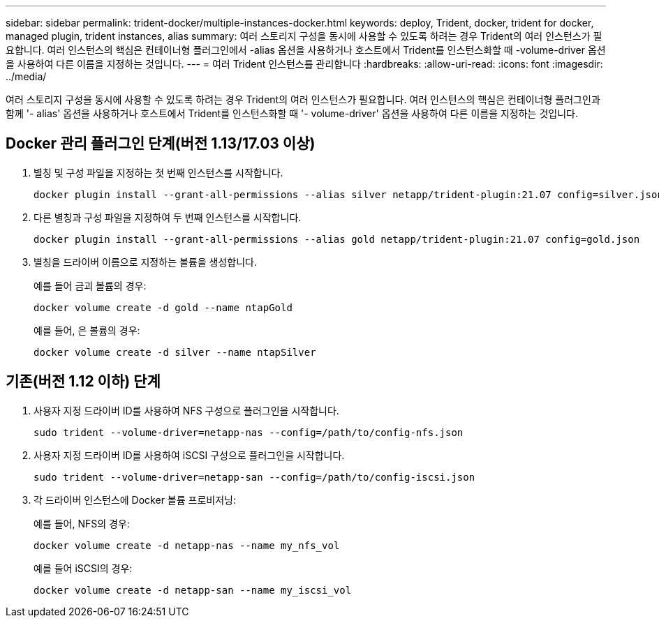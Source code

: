 ---
sidebar: sidebar 
permalink: trident-docker/multiple-instances-docker.html 
keywords: deploy, Trident, docker, trident for docker, managed plugin, trident instances, alias 
summary: 여러 스토리지 구성을 동시에 사용할 수 있도록 하려는 경우 Trident의 여러 인스턴스가 필요합니다. 여러 인스턴스의 핵심은 컨테이너형 플러그인에서 -alias 옵션을 사용하거나 호스트에서 Trident를 인스턴스화할 때 -volume-driver 옵션을 사용하여 다른 이름을 지정하는 것입니다. 
---
= 여러 Trident 인스턴스를 관리합니다
:hardbreaks:
:allow-uri-read: 
:icons: font
:imagesdir: ../media/


[role="lead"]
여러 스토리지 구성을 동시에 사용할 수 있도록 하려는 경우 Trident의 여러 인스턴스가 필요합니다. 여러 인스턴스의 핵심은 컨테이너형 플러그인과 함께 '- alias' 옵션을 사용하거나 호스트에서 Trident를 인스턴스화할 때 '- volume-driver' 옵션을 사용하여 다른 이름을 지정하는 것입니다.



== Docker 관리 플러그인 단계(버전 1.13/17.03 이상)

. 별칭 및 구성 파일을 지정하는 첫 번째 인스턴스를 시작합니다.
+
[source, console]
----
docker plugin install --grant-all-permissions --alias silver netapp/trident-plugin:21.07 config=silver.json
----
. 다른 별칭과 구성 파일을 지정하여 두 번째 인스턴스를 시작합니다.
+
[source, console]
----
docker plugin install --grant-all-permissions --alias gold netapp/trident-plugin:21.07 config=gold.json
----
. 별칭을 드라이버 이름으로 지정하는 볼륨을 생성합니다.
+
예를 들어 금괴 볼륨의 경우:

+
[source, console]
----
docker volume create -d gold --name ntapGold
----
+
예를 들어, 은 볼륨의 경우:

+
[source, console]
----
docker volume create -d silver --name ntapSilver
----




== 기존(버전 1.12 이하) 단계

. 사용자 지정 드라이버 ID를 사용하여 NFS 구성으로 플러그인을 시작합니다.
+
[source, console]
----
sudo trident --volume-driver=netapp-nas --config=/path/to/config-nfs.json
----
. 사용자 지정 드라이버 ID를 사용하여 iSCSI 구성으로 플러그인을 시작합니다.
+
[source, console]
----
sudo trident --volume-driver=netapp-san --config=/path/to/config-iscsi.json
----
. 각 드라이버 인스턴스에 Docker 볼륨 프로비저닝:
+
예를 들어, NFS의 경우:

+
[source, console]
----
docker volume create -d netapp-nas --name my_nfs_vol
----
+
예를 들어 iSCSI의 경우:

+
[source, console]
----
docker volume create -d netapp-san --name my_iscsi_vol
----


